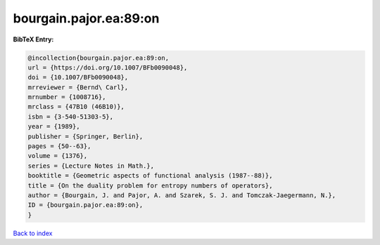 bourgain.pajor.ea:89:on
=======================

.. :cite:t:`bourgain.pajor.ea:89:on`

.. bibliography:: ../../All.bib

**BibTeX Entry:**

.. code-block:: bibtex

   @incollection{bourgain.pajor.ea:89:on,
   url = {https://doi.org/10.1007/BFb0090048},
   doi = {10.1007/BFb0090048},
   mrreviewer = {Bernd\ Carl},
   mrnumber = {1008716},
   mrclass = {47B10 (46B10)},
   isbn = {3-540-51303-5},
   year = {1989},
   publisher = {Springer, Berlin},
   pages = {50--63},
   volume = {1376},
   series = {Lecture Notes in Math.},
   booktitle = {Geometric aspects of functional analysis (1987--88)},
   title = {On the duality problem for entropy numbers of operators},
   author = {Bourgain, J. and Pajor, A. and Szarek, S. J. and Tomczak-Jaegermann, N.},
   ID = {bourgain.pajor.ea:89:on},
   }

`Back to index <../index>`_
